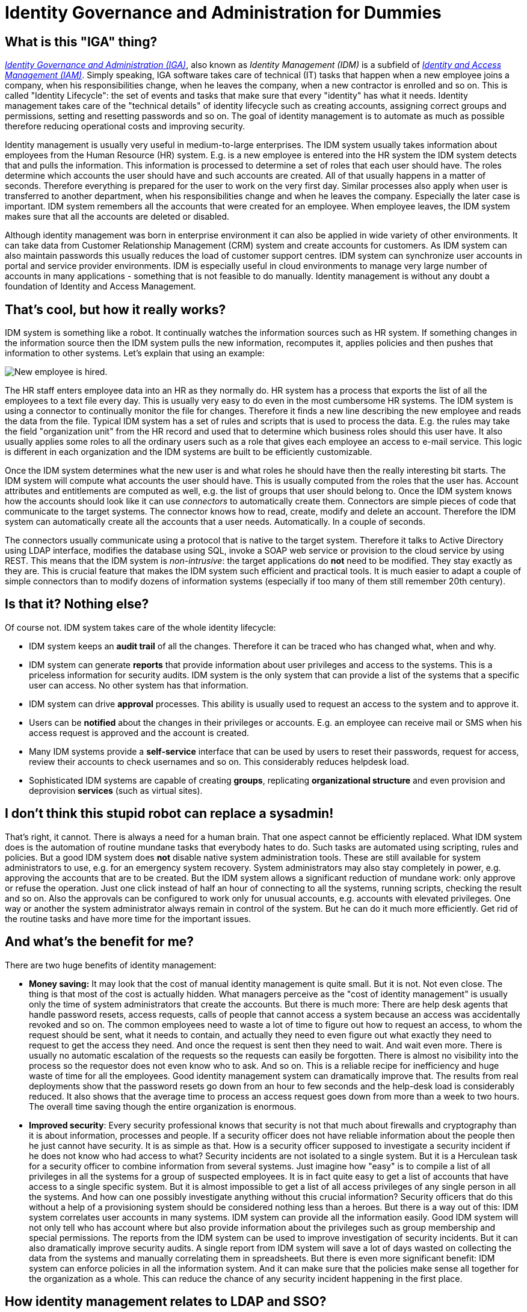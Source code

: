 = Identity Governance and Administration for Dummies
:page-nav-title: IGA for Dummies
:page-wiki-name: Identity Provisioning for Dummies
:page-wiki-id: 14286868
:page-wiki-metadata-create-user: semancik
:page-wiki-metadata-create-date: 2014-03-06T14:37:34.836+01:00
:page-wiki-metadata-modify-user: semancik
:page-wiki-metadata-modify-date: 2020-02-14T19:59:06.168+01:00
:page-moved-from: /iam/identity-management-for-dummies/
:page-upkeep-status: orange

== What is this "IGA" thing?

xref:/iam/iga/[_Identity Governance and Administration (IGA)_], also known as _Identity Management (IDM)_ is a subfield of xref:/iam/[_Identity and Access Management (IAM)_].
Simply speaking, IGA software takes care of technical (IT) tasks that happen when a new employee joins a company, when his responsibilities change, when he leaves the company, when a new contractor is enrolled and so on.
This is called "Identity Lifecycle": the set of events and tasks that make sure that every "identity" has what it needs.
Identity management takes care of the "technical details" of identity lifecycle such as creating accounts, assigning correct groups and permissions, setting and resetting passwords and so on.
The goal of identity management is to automate as much as possible therefore reducing operational costs and improving security.

Identity management is usually very useful in medium-to-large enterprises.
The IDM system usually takes information about employees from the Human Resource (HR) system.
E.g. is a new employee is entered into the HR system the IDM system detects that and pulls the information.
This information is processed to determine a set of roles that each user should have.
The roles determine which accounts the user should have and such accounts are created.
All of that usually happens in a matter of seconds.
Therefore everything is prepared for the user to work on the very first day.
Similar processes also apply when user is transferred to another department, when his responsibilities change and when he leaves the company.
Especially the later case is important.
IDM system remembers all the accounts that were created for an employee.
When employee leaves, the IDM system makes sure that all the accounts are deleted or disabled.

Although identity management was born in enterprise environment it can also be applied in wide variety of other environments.
It can take data from Customer Relationship Management (CRM) system and create accounts for customers.
As IDM system can also maintain passwords this usually reduces the load of customer support centres.
IDM system can synchronize user accounts in portal and service provider environments.
IDM is especially useful in cloud environments to manage very large number of accounts in many applications - something that is not feasible to do manually.
Identity management is without any doubt a foundation of Identity and Access Management.


== That's cool, but how it really works?

IDM system is something like a robot.
It continually watches the information sources such as HR system.
If something changes in the information source then the IDM system pulls the new information, recomputes it, applies policies and then pushes that information to other systems.
Let's explain that using an example:

image:identity-management-provisioning-example.png[New employee is hired].

The HR staff enters employee data into an HR as they normally do.
HR system has a process that exports the list of all the employees to a text file every day.
This is usually very easy to do even in the most cumbersome HR systems.
The IDM system is using a connector to continually monitor the file for changes.
Therefore it finds a new line describing the new employee and reads the data from the file.
Typical IDM system has a set of rules and scripts that is used to process the data.
E.g. the rules may take the field "organization unit" from the HR record and used that to determine which business roles should this user have.
It also usually applies some roles to all the ordinary users such as a role that gives each employee an access to e-mail service.
This logic is different in each organization and the IDM systems are built to be efficiently customizable.

Once the IDM system determines what the new user is and what roles he should have then the really interesting bit starts.
The IDM system will compute what accounts the user should have.
This is usually computed from the roles that the user has.
Account attributes and entitlements are computed as well, e.g. the list of groups that user should belong to.
Once the IDM system knows how the accounts should look like it can use _connectors_ to automatically create them.
Connectors are simple pieces of code that communicate to the target systems.
The connector knows how to read, create, modify and delete an account.
Therefore the IDM system can automatically create all the accounts that a user needs.
Automatically.
In a couple of seconds.

The connectors usually communicate using a protocol that is native to the target system.
Therefore it talks to Active Directory using LDAP interface, modifies the database using SQL, invoke a SOAP web service or provision to the cloud service by using REST.
This means that the IDM system is _non-intrusive_: the target applications do *not* need to be modified.
They stay exactly as they are.
This is crucial feature that makes the IDM system such efficient and practical tools.
It is much easier to adapt a couple of simple connectors than to modify dozens of information systems (especially if too many of them still remember 20th century).


== Is that it? Nothing else?

Of course not.
IDM system takes care of the whole identity lifecycle:

* IDM system keeps an *audit trail* of all the changes.
Therefore it can be traced who has changed what, when and why.

* IDM system can generate *reports* that provide information about user privileges and access to the systems.
This is a priceless information for security audits.
IDM system is the only system that can provide a list of the systems that a specific user can access.
No other system has that information.

* IDM system can drive *approval* processes. This ability is usually used to request an access to the system and to approve it.

* Users can be *notified* about the changes in their privileges or accounts.
E.g. an employee can receive mail or SMS when his access request is approved and the account is created.

* Many IDM systems provide a *self-service* interface that can be used by users to reset their passwords, request for access, review their accounts to check usernames and so on.
This considerably reduces helpdesk load.

* Sophisticated IDM systems are capable of creating *groups*, replicating *organizational structure* and even provision and deprovision *services* (such as virtual sites).


== I don't think this stupid robot can replace a sysadmin!

That's right, it cannot.
There is always a need for a human brain.
That one aspect cannot be efficiently replaced.
What IDM system does is the automation of routine mundane tasks that everybody hates to do.
Such tasks are automated using scripting, rules and policies.
But a good IDM system does *not* disable native system administration tools.
These are still available for system administrators to use, e.g. for an emergency system recovery.
System administrators may also stay completely in power, e.g. approving the accounts that are to be created.
But the IDM system allows a significant reduction of mundane work: only approve or refuse the operation.
Just one click instead of half an hour of connecting to all the systems, running scripts, checking the result and so on.
Also the approvals can be configured to work only for unusual accounts, e.g. accounts with elevated privileges.
One way or another the system administrator always remain in control of the system.
But he can do it much more efficiently.
Get rid of the routine tasks and have more time for the important issues.


== And what's the benefit for me?

There are two huge benefits of identity management:

* *Money saving:* It may look that the cost of manual identity management is quite small.
But it is not.
Not even close.
The thing is that most of the cost is actually hidden.
What managers perceive as the "cost of identity management" is usually only the time of system administrators that create the accounts.
But there is much more: There are help desk agents that handle password resets, access requests, calls of people that cannot access a system because an access was accidentally revoked and so on.
The common employees need to waste a lot of time to figure out how to request an access, to whom the request should be sent, what it needs to contain, and actually they need to even figure out what exactly they need to request to get the access they need.
And once the request is sent then they need to wait.
And wait even more.
There is usually no automatic escalation of the requests so the requests can easily be forgotten.
There is almost no visibility into the process so the requestor does not even know who to ask.
And so on.
This is a reliable recipe for inefficiency and huge waste of time for all the employees.
Good identity management system can dramatically improve that.
The results from real deployments show that the password resets go down from an hour to few seconds and the help-desk load is considerably reduced.
It also shows that the average time to process an access request goes down from more than a week to two hours.
The overall time saving though the entire organization is enormous.

* *Improved security*: Every security professional knows that security is not that much about firewalls and cryptography than it is about information, processes and people.
If a security officer does not have reliable information about the people then he just cannot have security.
It is as simple as that.
How is a security officer supposed to investigate a security incident if he does not know who had access to what? Security incidents are not isolated to a single system.
But it is a Herculean task for a security officer to combine information from several systems.
Just imagine how "easy" is to compile a list of all privileges in all the systems for a group of suspected employees.
It is in fact quite easy to get a list of accounts that have access to a single specific system.
But it is almost impossible to get a list of all access privileges of any single person in all the systems.
And how can one possibly investigate anything without this crucial information? Security officers that do this without a help of a provisioning system should be considered nothing less than a heroes.
But there is a way out of this: IDM system correlates user accounts in many systems.
IDM system can provide all the information easily.
Good IDM system will not only tell who has account where but also provide information about the privileges such as group membership and special permissions.
The reports from the IDM system can be used to improve investigation of security incidents.
But it can also dramatically improve security audits.
A single report from IDM system will save a lot of days wasted on collecting the data from the systems and manually correlating them in spreadsheets.
But there is even more significant benefit: IDM system can enforce policies in all the information system.
And it can make sure that the policies make sense all together for the organization as a whole.
This can reduce the chance of any security incident happening in the first place.


== How identity management relates to LDAP and SSO?

IDM is just one piece of the Identity and Access Management (IAM) puzzle.
The other two crucial parts are Identity Store and Access Management.
Each part has a very different role to play in the overall IAM solution:

* *Identity Store* is a big, scalable and efficient database that contains user records.
It is usually shared among several applications.
This is usually implemented by LDAP directory services or Active Directory.
This is a fascinating technology but it is still just a database.
Therefore it has its limits.
It can basically only store and retrieve data.
If you need to convert data to another format, create and maintain a copy of the data or synchronize them with other databases then that what identity stores usually *cannot* do.
Identity store is a *static part of the IAM solution*: it just stores the data.

* *Identity Management* system replicates the data all around.
It transforms the data, applies policies, make sure that all the data are up-to-date, drives approvals, keeps audit logs and so on.
It can do the identity administration tasks that the identity stores are not capable of.
IDM system implement *integration part of the IAM solution*: it moves the data around.

* *Access management* system takes care of authentication, authorization, access auditing (often referred to as "AAA"), session management and so on.
This is where the Single Sign-On (SSO) happens.
The primary purpose of this technology is to interact with user and/or to manage the user access to the systems in real time.
This is the proverbial cherry on the cake.
But it usually cannot be implemented without the other two components.
And even then the implementation may be very expensive.
The reason is that the access management has to manage user access to the system.
Therefore it needs to get into the way how user interacts with the system.
It has to modify user interfaces and/or authentication mechanisms, introduce proxies and other intermediaries, install agents and so on.
Unlike the identity store and IDM that are inherently back-end systems the access management is entwined into the application front-end.
Access management is a *dynamic part of the IAM solution*: it works with the data in the real time.


== So, what should I do now?

You are probably reading this because you want to build a somehow complete IAM solution.
There are many ways to do it.
But perhaps the easiest and more universal way is this:

. Deploy a *directory service* if you do not have one yet.
Or reuse the one you have.
Active Directory is a prime choice in Microsoft-oriented environments.
Other environments will benefit from a native LDAP directory service.
There is a very good choice of products on the market from over-priced commercial monsters to lean and elegant open source servers.

. *Connect the applications to the directory service*. All applications that are easy to connect.
But take care not to overdo this step.
Keep in mind that directory service is just a database.
If the application is lightweight and simple then it probably will be happy with LDAP.
Don't think twice and connect such application to LDAP.
But the situation is quite different for more heavyweight and complex applications.
These may have an LDAP authentication option but they frequently copy the user profile for internal use.
You can connect them to LDAP as a temporary hack.
But you need to go the next step to get a really satisfactory solution.

. Deploy *IDM system*. Use the IDM system to maintain data in directory service, e.g. by using HR or CRM as a source.
Also use IDM system to fully integrate heavyweight applications.
You may want to start using Role-Based Access Control (RBAC) mechanism in the IDM system to clean up and automate you account management.
Some basic self-service may be also a good idea at this stage.
But do not push the project too far yet.
Do just the most obvious steps that clearly bring immediate benefits.

. *Think*. And re-think.
Now you are at the stage where the situation is mostly under control.
The most pressing concerns were already addressed.
You are probably not under any immediate pressure now therefore you have time to decide what to do next.
Perhaps the best strategy is to use the data from the IDM system to analyze the real situation.
The reports from the IDM system can show how many accounts you really have, what proportion of them is active, what specific privileges they have, whether you can automatically link them together, how many orphaned accounts do we have or not and so on.
This is the real data.
This is what you need to make a responsible informed decision about the next steps.
Also listen to the users.
What is the most severe problem for them? Password management? Access requests? Too many username/password prompts? Based on this data you may want to do some of the following steps: +

.. Continue building a more formal RBAC structure and more automation (policies, workflows) in the IDM system.

.. Deploy access management solution, e.g. for SSO.

.. Extend the self-service interface.

.. Integrate more applications.

.. Do nothing.

Surprisingly this may be a very efficient option at this stage.
The combination of directory and basic provisioning is perhaps the most efficient part of IAM solution when it comes to cost/benefit ratio.
Whatever you do beyond this point costs more and delivers less benefit than the previous steps.
Think of 80-20 Pareto rule.
It is important to know when to stop.



== How do I choose identity management product?

This is quite difficult part.
There is a lot of IDM products on the market.
Their features, cost and suitability varies a lot.
But basically there are three options:

* *Big guns*: If you choose a product from any "big name" company then you will get a very rich functionality, world-wide support and a huge pile of marketing brochures.
But all of this comes with a price tag.
It is important to consider price of the entire solution not just the cost of licenses.
Support and especially professional services are even more important than licensing cost.
Our experience shows that the "big name" products are quite elaborate and they have a long development history.
But that also makes them quite difficult to use.
Any engineer that can efficiently work with these products is not likely to ask for a low daily rate.
The complexity and age of these products also mean that typical IDM project will take a long time (9-18 months) and needs a lot of skilled engineers.
This can significantly affect the cost/benefit ratio of the entire IAM project.

* *Challengers*: There is a bunch of smaller companies that offer alternative products.
The price and quality differs a lot in this area.
Also the availability of support and professional services may be an issue.
It may be difficult to get an engineer that have sufficient knowledge of a product from this category.
Yet another issue is a future of the product itself.
Acquisitions are quite common.
And there is at least one precedent case of a technologically excellent product reaching end of life because of an acquisition.
As these products are closed-source there is no practical step that a customer can take to avoid wasting his investment in such a case.

* *Open source*: This is still relatively new option.
Back in 2000s there was no practical open-source IDM system.
But that changed a lot in 2010s.
Now there are at least two reasonably mature open source identity management products to choose from.
These products are comparable with commercial alternatives.
These products are also based on newer technologies and are somehow easier to understand and use.
Open source products are backed by companies that offer commercial support services.